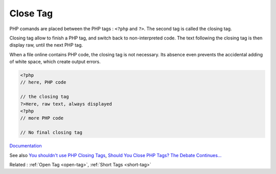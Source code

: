 .. _close-tag:

Close Tag
---------

PHP comands are placed between the PHP tags : ``<?php`` and ``?>``.  The second tag is called the closing tag. 

Closing tag allow to finish a PHP tag, and switch back to non-interpreted code. The text following the closing tag is then display raw, until the next PHP tag. 

When a file online contains PHP code, the closing tag is not necessary. Its absence even prevents the accidental adding of white space, which create output errors.


.. code-block:: php
   
   <?php
   // here, PHP code
   
   // the closing tag
   ?>Here, raw text, always displayed
   <?php
   // more PHP code
   
   // No final closing tag
   


`Documentation <https://www.php.net/manual/en/language.basic-syntax.phptags.php>`__

See also `You shouldn't use PHP Closing Tags <https://www.youtube.com/watch?v=mXzUwcDBtkA>`_, `Should You Close PHP Tags? The Debate Continues… <https://www.sitepoint.com/closing-php-tags-debate/>`_

Related : :ref:`Open Tag <open-tag>`, :ref:`Short Tags <short-tag>`
